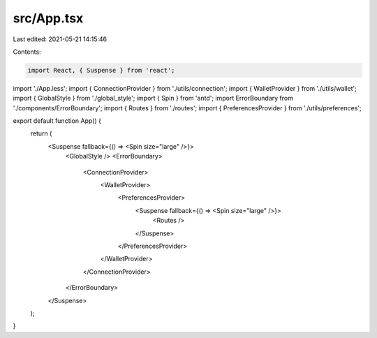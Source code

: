 src/App.tsx
===========

Last edited: 2021-05-21 14:15:46

Contents:

.. code-block:: tsx

    import React, { Suspense } from 'react';
import './App.less';
import { ConnectionProvider } from './utils/connection';
import { WalletProvider } from './utils/wallet';
import { GlobalStyle } from './global_style';
import { Spin } from 'antd';
import ErrorBoundary from './components/ErrorBoundary';
import { Routes } from './routes';
import { PreferencesProvider } from './utils/preferences';

export default function App() {
  return (
    <Suspense fallback={() => <Spin size="large" />}>
      <GlobalStyle />
      <ErrorBoundary>
        <ConnectionProvider>
          <WalletProvider>
            <PreferencesProvider>
              <Suspense fallback={() => <Spin size="large" />}>
                <Routes />
              </Suspense>
            </PreferencesProvider>
          </WalletProvider>
        </ConnectionProvider>
      </ErrorBoundary>
    </Suspense>
  );
}


